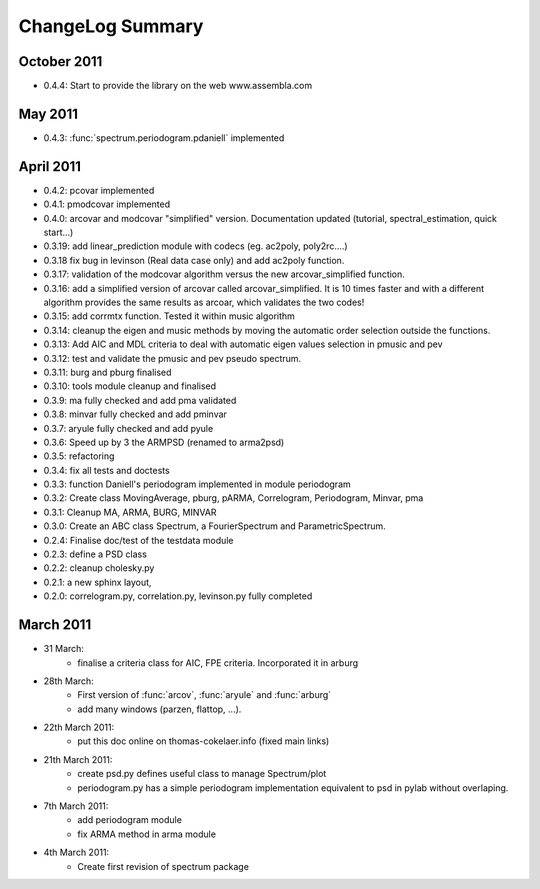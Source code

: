 ChangeLog Summary
===================

October 2011
-----------------

* 0.4.4: Start to provide the library on the web www.assembla.com


May 2011
----------

* 0.4.3: :func:`spectrum.periodogram.pdaniell` implemented

April 2011
-----------

* 0.4.2: pcovar implemented
* 0.4.1: pmodcovar implemented
* 0.4.0: arcovar and modcovar "simplified" version. Documentation updated (tutorial, spectral_estimation, quick start...)
* 0.3.19: add linear_prediction module with codecs (eg. ac2poly, poly2rc....)
* 0.3.18 fix bug in levinson (Real data case only) and add ac2poly function.
* 0.3.17: validation of the modcovar algorithm versus the new arcovar_simplified function.
* 0.3.16: add a simplified version of arcovar called arcovar_simplified. It is 10 times faster and with a different algorithm provides the same results as arcoar, which validates the two codes!
* 0.3.15: add corrmtx function. Tested it within music algorithm
* 0.3.14: cleanup the eigen and music methods by moving the automatic order selection outside the functions.
* 0.3.13: Add AIC and MDL criteria to deal with automatic eigen values selection in pmusic and pev
* 0.3.12: test and validate the pmusic and pev pseudo spectrum.
* 0.3.11: burg and pburg  finalised
* 0.3.10: tools module cleanup and finalised
* 0.3.9:  ma fully checked and add pma validated
* 0.3.8:  minvar fully checked and add pminvar
* 0.3.7:  aryule fully checked and add pyule
* 0.3.6:  Speed up by 3 the ARMPSD (renamed to arma2psd)
* 0.3.5:  refactoring
* 0.3.4:  fix all tests and doctests
* 0.3.3:  function Daniell's periodogram implemented in module periodogram
* 0.3.2:  Create class MovingAverage, pburg, pARMA, Correlogram, Periodogram, Minvar, pma
* 0.3.1:  Cleanup MA, ARMA, BURG, MINVAR
* 0.3.0:  Create an ABC class Spectrum, a FourierSpectrum and ParametricSpectrum. 
* 0.2.4:  Finalise doc/test of the testdata module
* 0.2.3:  define a PSD class
* 0.2.2:  cleanup cholesky.py
* 0.2.1:  a new sphinx layout, 
* 0.2.0:  correlogram.py, correlation.py, levinson.py fully completed

March 2011
------------

* 31 March:
    - finalise a criteria class for AIC, FPE criteria. Incorporated it in arburg  

* 28th March:
    - First version of :func:`arcov`, :func:`aryule` and :func:`arburg` 
    - add many windows (parzen, flattop, ...).

* 22th March 2011:
    - put this doc online on thomas-cokelaer.info (fixed main links)

* 21th March 2011:
    - create psd.py defines useful class to manage Spectrum/plot
    - periodogram.py has a simple periodogram implementation equivalent to psd in pylab without overlaping. 

* 7th March 2011: 
    - add periodogram module
    - fix ARMA method in arma module
* 4th March 2011: 
    - Create first revision of spectrum package
